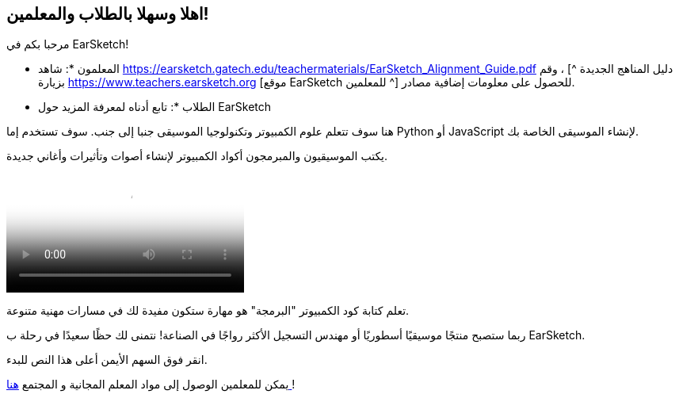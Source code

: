 [[welcome]]
== اهلا وسهلا بالطلاب والمعلمين!

:nofooter:

مرحبا بكم في EarSketch!

* المعلمون *: شاهد https://earsketch.gatech.edu/teachermaterials/EarSketch_Alignment_Guide.pdf دليل المناهج الجديدة ^] ، وقم بزيارة https://www.teachers.earsketch.org [موقع EarSketch للمعلمين ^] للحصول على معلومات إضافية مصادر.

* الطلاب *: تابع أدناه لمعرفة المزيد حول EarSketch

هنا سوف تتعلم علوم الكمبيوتر وتكنولوجيا الموسيقى جنبا إلى جنب. سوف تستخدم إما Python أو JavaScript لإنشاء الموسيقى الخاصة بك.

يكتب الموسيقيون والمبرمجون أكواد الكمبيوتر لإنشاء أصوات وتأثيرات وأغاني جديدة.

[role="curriculum-mp4"]
[[video0]]
video::../landing/media/homepagevid.a1cf3d01.mp4[poster=../landing/img/homepagevid-poster.8993a985.png]

تعلم كتابة كود الكمبيوتر "البرمجة" هو مهارة ستكون مفيدة لك في مسارات مهنية متنوعة.

ربما ستصبح منتجًا موسيقيًا أسطوريًا أو مهندس التسجيل الأكثر رواجًا في الصناعة! نتمنى لك حظًا سعيدًا في رحلة ب EarSketch.

انقر فوق السهم الأيمن أعلى هذا النص للبدء.

يمكن للمعلمين الوصول إلى مواد المعلم المجانية و المجتمع https://www.teachers.earsketch.org/[هنا ^]!